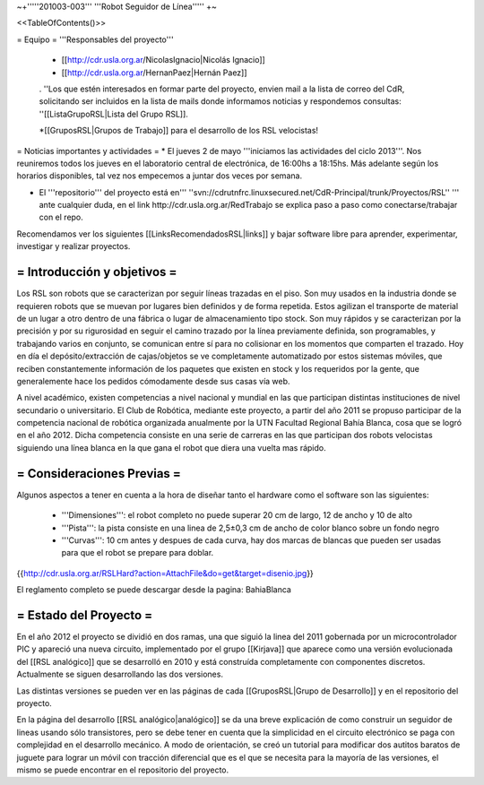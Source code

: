 ~+'''''201003-003''' '''Robot Seguidor de Línea''''' +~

<<TableOfContents()>>

= Equipo =
'''Responsables del proyecto'''

 * [[http://cdr.usla.org.ar/NicolasIgnacio|Nicolás Ignacio]]
 * [[http://cdr.usla.org.ar/HernanPaez|Hernán Paez]]

 . ''Los  que estén interesados en formar parte del proyecto, envien mail a la lista de correo del CdR, solicitando ser incluidos en la lista de mails donde informamos noticias y respondemos consultas: ''[[ListaGrupoRSL|Lista del Grupo RSL]].

 *[[GruposRSL|Grupos de Trabajo]] para el desarrollo de los RSL velocistas!

= Noticias importantes y actividades =
* El jueves 2 de mayo '''iniciamos las actividades del ciclo 2013'''. Nos reuniremos todos los jueves en el laboratorio central de electrónica, de 16:00hs a 18:15hs. Más adelante según los horarios disponibles, tal vez nos empecemos a juntar dos veces por semana.

* El '''repositorio''' del proyecto está en''' ''svn://cdrutnfrc.linuxsecured.net/CdR-Principal/trunk/Proyectos/RSL'' ''' ante cualquier duda, en el link http://cdr.usla.org.ar/RedTrabajo se explica paso a paso como conectarse/trabajar con el repo.


Recomendamos ver los siguientes [[LinksRecomendadosRSL|links]] y bajar software libre para aprender, experimentar, investigar y realizar proyectos.

= Introducción y objetivos =
----
Los RSL son robots que se caracterizan por seguir líneas trazadas en el piso. Son muy usados en la industria donde se requieren robots que se muevan por lugares bien definidos y de forma repetida. Estos agilizan el transporte de material de un lugar a otro dentro de una fábrica o lugar de almacenamiento tipo stock. Son muy rápidos y se caracterizan por la precisión y por su rigurosidad en seguir el camino trazado por la línea previamente definida, son programables, y trabajando varios en conjunto, se comunican entre sí para no colisionar en los momentos que comparten el trazado. Hoy en día el depósito/extracción de cajas/objetos se ve completamente automatizado por estos sistemas móviles, que reciben constantemente información de los paquetes que existen en stock y los requeridos por la gente, que generalemente hace los pedidos cómodamente desde sus casas vía web.

A nivel académico, existen competencias a nivel nacional y mundial en las que participan distintas instituciones de nivel secundario o universitario. El Club de Robótica, mediante este proyecto, a partir del año 2011 se propuso participar de la competencia nacional de robótica organizada anualmente por la UTN Facultad Regional Bahía Blanca, cosa que se logró en el año 2012. Dicha competencia consiste en una serie de carreras en las que participan dos robots velocistas siguiendo una línea blanca en la que gana el robot que diera una vuelta mas rápido.

= Consideraciones Previas =
----
Algunos aspectos a tener en cuenta a la hora de diseñar tanto el hardware como el software son las siguientes:

 * '''Dimensiones''': el robot completo no puede superar 20 cm de largo, 12 de ancho y 10 de alto

 * '''Pista''': la pista consiste en una linea de 2,5±0,3  cm de ancho de color blanco sobre un fondo negro

 * '''Curvas''': 10 cm antes y despues de cada curva, hay dos marcas de blancas que pueden ser usadas para que el robot se prepare para doblar.

{{http://cdr.usla.org.ar/RSLHard?action=AttachFile&do=get&target=disenio.jpg}}

El reglamento completo se puede descargar desde la pagina: BahiaBlanca

= Estado del Proyecto =
----
En el año 2012 el proyecto se dividió en dos ramas, una que siguió la linea del 2011 gobernada por un microcontrolador PIC y apareció una nueva circuito, implementado por el grupo [[Kirjava]] que aparece como una versión evolucionada del [[RSL analógico]] que se desarrolló en 2010 y está construída completamente con componentes discretos.
Actualmente se siguen desarrollando las dos versiones.

Las distintas versiones se pueden ver en las páginas de cada [[GruposRSL|Grupo de Desarrollo]] y en el repositorio del proyecto.

En la página del desarrollo [[RSL analógico|analógico]] se da una breve explicación de como construir un seguidor de lineas usando sólo transistores, pero se debe tener en cuenta que la simplicidad en el circuito electrónico se paga con complejidad en el desarrollo mecánico.
A modo de orientación, se creó un tutorial para modificar dos autitos baratos de juguete para lograr un móvil con tracción diferencial que es el que se necesita para la mayoría de las versiones, el mismo se puede encontrar en el repositorio del proyecto.
